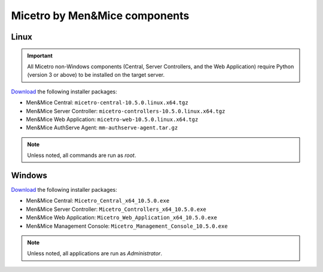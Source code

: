 .. meta::
   :description: Download binaries for Micetro by Men&Mice
   :keywords: download, Micetro, Linux, Windows

.. _binaries:

Micetro by Men&Mice components
==============================

Linux
-----

.. important::
  All Micetro non-Windows components (Central, Server Controllers, and the Web Application) require Python (version 3 or above) to be installed on the target server.

`Download <https://download.menandmice.com>`_ the following installer packages:

* Men&Mice Central: ``micetro-central-10.5.0.linux.x64.tgz``
* Men&Mice Server Controller: ``micetro-controllers-10.5.0.linux.x64.tgz``
* Men&Mice Web Application: ``micetro-web-10.5.0.linux.x64.tgz``
* Men&Mice AuthServe Agent: ``mm-authserve-agent.tar.gz``

.. note::
  Unless noted, all commands are run as *root*.

Windows
-------

`Download <https://download.menandmice.com>`_ the following installer packages:

* Men&Mice Central: ``Micetro_Central_x64_10.5.0.exe``
* Men&Mice Server Controller: ``Micetro_Controllers_x64_10.5.0.exe``
* Men&Mice Web Application: ``Micetro_Web_Application_x64_10.5.0.exe``
* Men&Mice Management Console: ``Micetro_Management_Console_10.5.0.exe``

.. note::
  Unless noted, all applications are run as *Administrator*.
